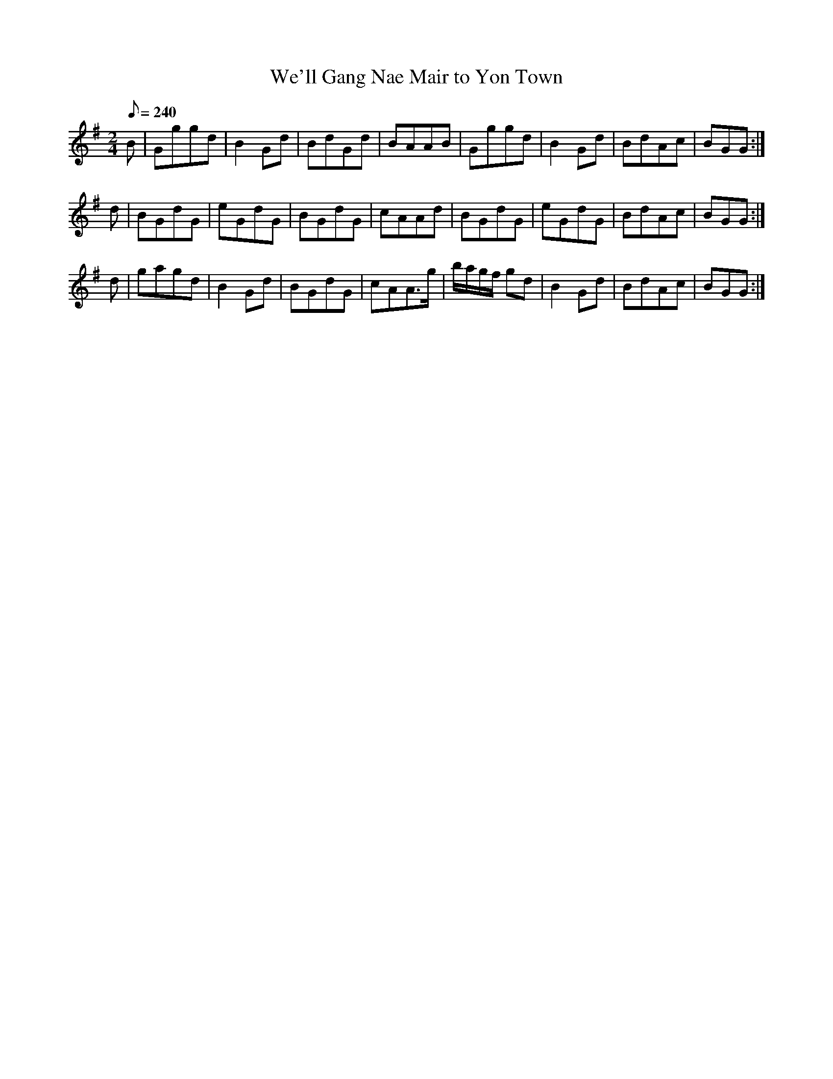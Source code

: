 X:284
T: We'll Gang Nae Mair to Yon Town
N: O'Farrell's Pocket Companion v.3 (Sky ed. p.129)
N: "Scotch"
M: 2/4
L: 1/8
R: march
Q: 240
K: G
B| Gggd| B2 Gd| BdGd| BAAB| Gggd| B2 Gd| BdAc| BGG :|
d| BGdG| eGdG| BGdG| cAAd| BGdG| eGdG| BdAc| BGG :|
d| gagd| B2 Gd| BGdG| cAA>g| b/a/g/f/ gd| B2 Gd | BdAc| BGG :|
